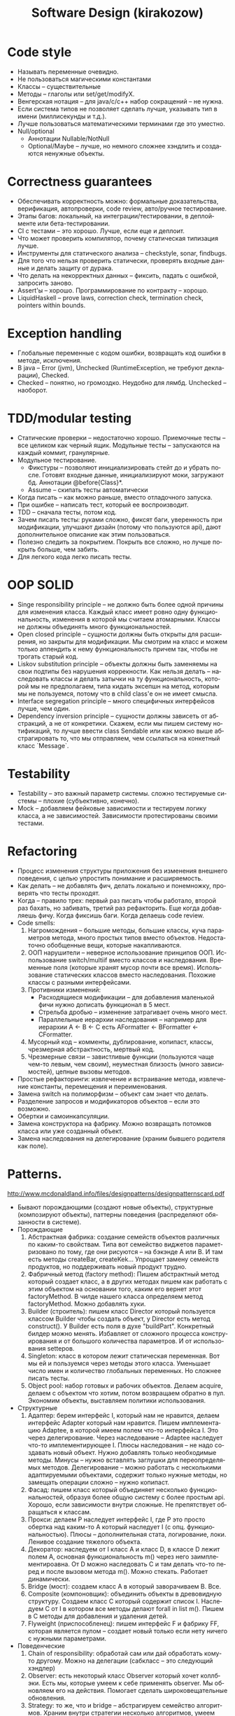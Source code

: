 #+LANGUAGE: ru
#+TITLE: Software Design (kirakozow)

* Code style
  * Называть переменные очевидно.
  * Не пользоваться магическими константами
  * Классы -- существительные
  * Методы -- глаголы или set/get/modifyX.
  * Венгерская нотация -- для java/c/c++ набор сокращений -- не
    нужна.
  * Если система типов не позволяет сделать лучше, указывать тип в
    имени (миллисекунды и т.д.).
  * Лучше пользоваться математическими терминами где это уместно.
  * Null/optional
    * Аннотации Nullable/NotNull
    * Optional/Maybe -- лучше, но немного сложнее хэндлить и
      создаются ненужные объекты.
* Correctness guarantees
  * Обеспечивать корректность можно: формальные доказательства,
    верификация, автопроверки, code review, авто/ручное
    тестирование.
  * Этапы багов: локальный, на интеграции/тестировании, в
    деплойменте или бета-тестировании.
  * CI с тестами -- это хорошо. Лучше, если еще и деплоит.
  * Что может проверить компилятор, почему статическая типизация
    лучше.
  * Инструменты для статического анализа -- checkstyle, sonar,
    findbugs.
  * Для того что нельзя проверить статически, проверять входные
    данные и делать защиту от дурака.
  * Что делать на некорректных данных -- фиксить, падать с
    ошибкой, запросить заново.
  * Assert'ы -- хорошо. Программирование по контракту -- хорошо.
  * LiquidHaskell -- prove laws, correction check, termination
    check, pointers within bounds.
* Exception handling
  * Глобальные переменные с кодом ошибки, возвращать код ошибки в
    методе, исключения.
  * В java -- Error (jvm), Unchecked (RuntimeException, не требуют
    декларации), Checked.
  * Checked -- понятно, но громоздко. Неудобно для
    лямбд. Unchecked -- наоборот.
* TDD/modular testing
  * Статические проверки -- недостаточно хорошо. Приемочные тесты
    -- все целиком как черный ящик. Модульные тесты -- запускаются
    на каждый коммит, гранулярные.
  * Модульное тестирование.
    * Фикстуры -- позволяют инициализировать стейт до и убрать
      после. Готовят входные данные, инициализируют моки,
      загружают бд. Аннотации @before{Class}*.
    * Assume -- скипать тесты автоматически
  * Когда писать -- как можно раньше, вместо отладочного запуска.
  * При ошибке -- написать тест, который ее воспроизводит.
  * TDD -- сначала тесты, потом код.
  * Зачем писать тесты: руками сложно, фиксят баги, уверенность
    при модификации, улучшают дизайн (потому что пользуются api),
    дают дополнительное описание как этим пользоваться.
  * Полезно следить за покрытием. Покрыть все сложно, но лучше
    покрыть больше, чем забить.
  * Для легкого кода легко писать тесты.
* OOP SOLID
  * Singe responsibility principle -- не должно быть более одной
    причины для изменения класса. Каждый класс имеет ровно одну
    функциональность, изменения в которой мы считаем
    атомарными. Классы не должны объединять много
    функциональностей.
  * Open closed principle -- сущности должны быть открыты для
    расширения, но закрыты для модификации. Мы смотрим на класс и
    можем только аппендить к нему функциональность причем так,
    чтобы не трогать старый код.
  * Liskov substitution principle -- объекты должны быть заменяемы
    на свои подтипы без нарушения коррекности. Как нельзя делать
    -- наследовать классы и делать затычки на ту функциональность,
    которой мы не предполагаем, типа кидать эксепшн на метод,
    которым мы не пользуемся, потому что в child class'е он не
    имеет смысла.
  * Interface segregation principle -- много специфичных
    интерфейсов лучше, чем один.
  * Dependency inversion principle -- сущности должны зависеть от
    абстракций, а не от конкретики. Скажем, если мы пишем систему
    нотификаций, то лучше ввести class Sendable или как можно выше
    абстрагировать то, что мы отправляем, чем ссылаться на
    конкетный класс `Message`.
* Testability
  * Testability -- это важный параметр системы. сложно
    тестируемые системы -- плохие (субъективно, конечно).
  * Mock -- добавляем фейковые зависимости и тестируем логику
    класса, а не зависимостей. Зависимости протестированы своими
    тестами.
* Refactoring
  * Процесс изменения структуры приложения без изменения внешнего
    поведения, с целью упростить понимание и расширяемость.
  * Как делать -- не добавлять фич, делать локально и понемножку,
    проверять что тесты проходят.
  * Когда -- правило трех: первый раз писать чтобы работало,
    второй раз бахать, но забивать, третий раз рефакторить. Еще
    когда добавляешь фичу. Когда фиксишь баги. Когда делаешь code
    review.
  * Code smells:
    1. Нагромождения -- большие методы, большие классы, куча
       параметров метода, много простых типов вместо
       объектов. Недостаточно обобщенные вещи, которые
       накапливаются.
    2. ООП нарушители -- неверное использование принципов
       ООП. Использование switch/multiif вместо классов и
       наследования. Временные поля (которые хранят мусор почти
       все время). Использование статических классов вместо
       наследования. Похожие классы с разными интерфейсами.
    3. Противники изменений:
       * Расходящиеся модификации -- для добавления маленькой фичи
         нужно дописать функционал в 5 мест.
       * Стрельба дробью -- изменение затрагивает очень много
         мест.
       * Параллельные иерархии наследования -- например для
         иерархии A <- B <- C есть AFormatter <- BFormatter <-
         CFormatter.
    4. Мусорный код -- комменты, дублирование, копипаст, классы,
       чрезмерная абстрактность, мертвый код.
    5. Чрезмерные связи -- завистливые функции (пользуются чаще
       чем-то левым, чем своим), неуместная близость (много
       зависимостей), цепные вызовы методов.
  * Простые рефакторинги: извлечение и встраивание метода,
    извлечение константы, перемещения и переименования.
  * Замена switch на полиморфизм -- объект сам знает что делать.
  * Разделение запросов и модификаторов объектов -- если это возможно.
  * Обертки и самоинкапсуляции.
  * Замена конструктора на фабрику. Можно возвращать потомков
    класса или уже созданный объект.
  * Замена наследования на делегирование (храним бывшего родителя
    как поле).
* Patterns.
  http://www.mcdonaldland.info/files/designpatterns/designpatternscard.pdf
  * Бывают порождающими (создают новые объекты), структурные
    (композируют объекты), паттерны поведения (распределяют
    обязанности в системе).
  * Порождающие
    1. Абстрактная фабрика: создание семейств объектов различных по
       каким-то свойствам. Типа вот семейство виджетов
       параметризовано по тому, где они рисуются -- на бэкэнде A или
       B. И там есть методы createBar, createKek... Упрощает замену
       семейств продуктов, но поддерживать новый продукт трудно.
    2. Фабричный метод (factory method): Пишем абстрактный метод
       который создает класс, а в других методах пишем как
       работать с этим объектом на основании того, каким его
       вернет этот factoryMethod. В чилде нашего класса определяем
       метод factoryMethod. Можно добавлять хуки.
    3. Builder (строитель): пишем класс Director который пользуется
       классом Builder чтобы создать объект, у Director есть метод
       construct(). У Builder есть поля в духе
       "buildPart". Конкретный билдер можно менять. Избавляет от
       сложного процесса конструирования и от большого количества
       параметров. И от использования settеров.
    4. Singleton: класс в котором лежит статическая переменная. Вот
       мы ей и пользуемся через методы этого класса. Уменьшает число
       имен и количество глобальных переменных. Но сложнее писать
       тесты.
    5. Object pool: набор готовых и рабочих объектов. Делаем acquire,
       делаем с объектом что хотим, потом возвращаем обратно в
       пул. Экономим объекты, выставляем политики использования.
  * Структурные
    1. Адаптер: берем интерфейс I, который нам не нравится, делаем
       интерфейс Adapter который нам нравится. Пишем имплементацию
       Adaptee, в которой имеем полем что-то интерфейса I. Это
       через делегирование. Через наследование -- Adaptee наследует
       что-то имплементирующее I. Плюсы наследования -- не надо
       создавать новый объект. Нужно добавлять только необходимые
       методы. Минусы -- нужно вставлять заглушки для
       переопределямых методов. Делегирование -- можно работать с
       несколькими адаптируемыми объектами, содержит только нужные
       методы, но замещать операции сложно -- нужно копипаст.
    2. Фасад: пишем класс который объединяет несколько
       функциональностей, образуя более общую систему с более
       простым api. Хорошо, если зависимости внутри сложные. Не
       препятствует обращаться к классам.
    3. Прокси: делаем P наследует интерфейс I, где P это просто
       обертка над каким-то A который наследует I (с
       опц. функциональностью). Плюсы -- дополнительная стата,
       логирование, локи. Ленивое создание тяжелого объекта.
    4. Декоратор: наследуем от I класс A и класс D, в классе D
       лежит полем A, основная функциональность m() через него
       заимплементироавна. От D можно наследовать C и там делать
       что-то перед и после вызовом метода m(). Можно
       стекать. Работает динамически.
    5. Bridge (мост): создаем класс A в который заворачиваем
       B. Все.
    6. Composite (компоновщик): объединить объекты в древовидную
       структуру. Создаем класс C который содержит список
       I. Наследуем C от I в котором все методы делают forall in
       list m(). Пишем в C методы для добавления и удаления детей.
    7. Flyweight (приспособленец): пишем интерфейс F и фабрику FF,
       которая является пулом -- создает новый только если нету
       ничего с нужными параметрами.
  * Поведенческие
    1. Chain of responsibility: обработай сам или дай обработать
       кому-то другому. Можно на делегации (сабкласс -- это
       следующий хэндлер)
    2. Observer: есть некоторый класс Observer который хочет
       коллбэки. Есть мы, которые умеем к себе применять
       observer. Мы обновляем его на действия. Помогает сделать
       широковещательные обновления.
    3. Strategy: то же, что и bridge -- абстрагируем семейство
       алгоритмов. Храним внутри стратегии несколько алгоритмов,
       умеем траверсить.
    4. Template method: шаблонный метод -- определяем скелет
       алгоритма, позволяя наследникам определить что-то. В
       хаскеле -- абстракция констрейнтами.
    5. Visitor: определяем что-то, что может изменяться, если в
       него класть объекты A. В A есть метод accept(v) который по
       сути делает v.visit(this). Ну или перебирает visit по
       подкомпонентам. Упрощает добавление новых
       операций. Аккумулирует состояние при обходе.
    6. State: кладем внутрь некоторый state-interface и работаем в
       нашем классе с полем класса как со своим стейтом.
    7. Interpreter: класс который работает как дататайп --
       конструируется от себя и умеет evaluate().
    8. Null object: имплементация алгоритма или класса, которая
          ничего не делает.
